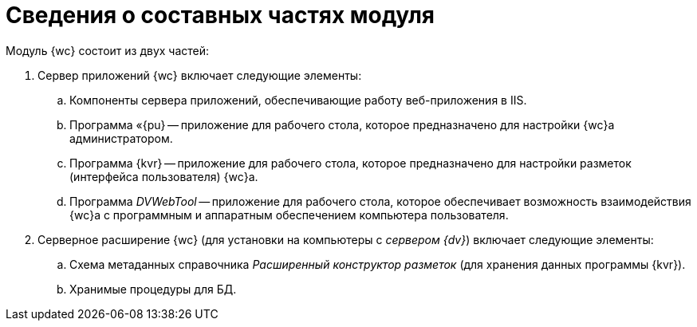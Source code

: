 = Сведения о составных частях модуля

Модуль {wc} состоит из двух частей:

. Сервер приложений {wc} включает следующие элементы:
[loweralpha]
.. Компоненты сервера приложений, обеспечивающие работу веб-приложения в IIS.
.. Программа «{pu} -- приложение для рабочего стола, которое предназначено для настройки {wc}а администратором.
.. Программа {kvr} -- приложение для рабочего стола, которое предназначено для настройки разметок (интерфейса пользователя) {wc}а.
.. Программа _DVWebTool_ -- приложение для рабочего стола, которое обеспечивает возможность взаимодействия {wc}а с программным и аппаратным обеспечением компьютера пользователя.
. Серверное расширение {wc} (для установки на компьютеры с _сервером {dv}_) включает следующие элементы:
[loweralpha]
.. Схема метаданных справочника _Расширенный конструктор разметок_ (для хранения данных программы {kvr}).
.. Хранимые процедуры для БД.
